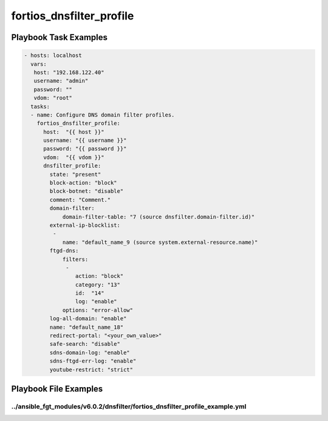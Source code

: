 =========================
fortios_dnsfilter_profile
=========================


Playbook Task Examples
----------------------

.. code-block:: yaml

    - hosts: localhost
      vars:
       host: "192.168.122.40"
       username: "admin"
       password: ""
       vdom: "root"
      tasks:
      - name: Configure DNS domain filter profiles.
        fortios_dnsfilter_profile:
          host:  "{{ host }}"
          username: "{{ username }}"
          password: "{{ password }}"
          vdom:  "{{ vdom }}"
          dnsfilter_profile:
            state: "present"
            block-action: "block"
            block-botnet: "disable"
            comment: "Comment."
            domain-filter:
                domain-filter-table: "7 (source dnsfilter.domain-filter.id)"
            external-ip-blocklist:
             -
                name: "default_name_9 (source system.external-resource.name)"
            ftgd-dns:
                filters:
                 -
                    action: "block"
                    category: "13"
                    id:  "14"
                    log: "enable"
                options: "error-allow"
            log-all-domain: "enable"
            name: "default_name_18"
            redirect-portal: "<your_own_value>"
            safe-search: "disable"
            sdns-domain-log: "enable"
            sdns-ftgd-err-log: "enable"
            youtube-restrict: "strict"



Playbook File Examples
----------------------


../ansible_fgt_modules/v6.0.2/dnsfilter/fortios_dnsfilter_profile_example.yml
+++++++++++++++++++++++++++++++++++++++++++++++++++++++++++++++++++++++++++++

.. code-block:: yaml
            - hosts: localhost
      vars:
       host: "192.168.122.40"
       username: "admin"
       password: ""
       vdom: "root"
      tasks:
      - name: Configure DNS domain filter profiles.
        fortios_dnsfilter_profile:
          host:  "{{ host }}"
          username: "{{ username }}"
          password: "{{ password }}"
          vdom:  "{{ vdom }}"
          dnsfilter_profile:
            state: "present"
            block-action: "block"
            block-botnet: "disable"
            comment: "Comment."
            domain-filter:
                domain-filter-table: "7 (source dnsfilter.domain-filter.id)"
            external-ip-blocklist:
             -
                name: "default_name_9 (source system.external-resource.name)"
            ftgd-dns:
                filters:
                 -
                    action: "block"
                    category: "13"
                    id:  "14"
                    log: "enable"
                options: "error-allow"
            log-all-domain: "enable"
            name: "default_name_18"
            redirect-portal: "<your_own_value>"
            safe-search: "disable"
            sdns-domain-log: "enable"
            sdns-ftgd-err-log: "enable"
            youtube-restrict: "strict"





